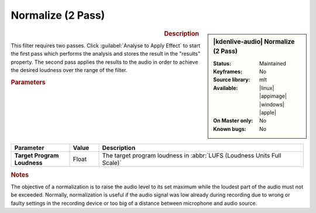 .. meta::
   :description: Kdenlive Audio Effects - Normalize (2 Pass)
   :keywords: KDE, Kdenlive, documentation, user manual, video editor, open source, audio effects, volume, dynamics, normalize
   
.. metadata-placeholder

   :authors: - Bushuev (https://userbase.kde.org/User:Bushuev)
             - TheMickyRosen-Left (https://userbase.kde.org/User:TheMickyRosen-Left)
             - Bernd Jordan (https://discuss.kde.org/u/berndmj)

   :license: Creative Commons License SA 4.0


Normalize (2 Pass)
==================

.. figure:: /images/effects_and_compositions/kdenlive2308_effects-normalize_2pass.webp
   :width: 365px
   :figwidth: 365px
   :align: left

.. sidebar:: |kdenlive-audio| Normalize (2 Pass)

   :Status:
      Maintained
   :Keyframes:
      No
   :Source library:
      mlt 
   :Available:
      |linux| |appimage| |windows| |apple|
   :On Master only:
      No
   :Known bugs:
      No

.. rst-class:: clear-both


.. rubric:: Description

This filter requires two passes. Click :guilabel:`Analyse to Apply Effect` to start the first pass which performs the analysis and stores the result in the "results" property. The second pass applies the results to the audio in order to achieve the desired loudness over the range of the filter.


.. rubric:: Parameters

.. list-table::
   :header-rows: 1
   :width: 100%
   :widths: 20 10 70
   :class: table-wrap

   * - Parameter
     - Value
     - Description

   * - **Target Program Loudness**
     - Float
     - The target program loudness in :abbr:`LUFS (Loudness Units Full Scale)`


.. rubric:: Notes

The objective of a normalization is to raise the audio level to its set maximum while the loudest part of the audio must not be exceeded. Normally, normalization is useful if the audio signal was low already during recording due to wrong or faulty settings in the recording device or too big of a distance between microphone and audio source.